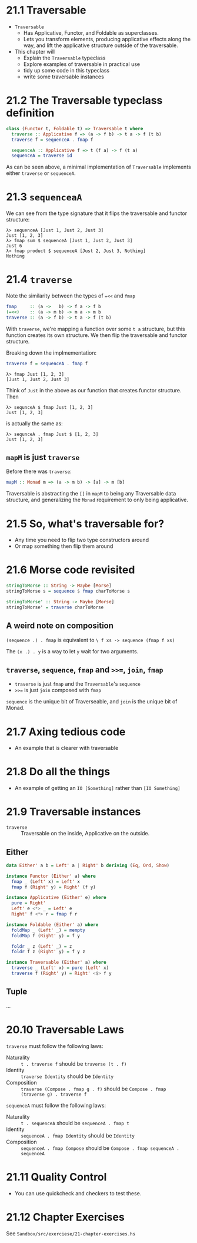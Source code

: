* 21.1 Traversable

- ~Traversable~
  - Has Applicative, Functor, and Foldable as superclasses.
  - Lets you transform elements, producing applicative effects along
    the way, and lift the applicative structure outside of the
    traversable.

- This chapter will
  - Explain the ~Traversable~ typeclass
  - Explore examples of traversable in practical use
  - tidy up some code in this typeclass
  - write some traversable instances

* 21.2 The Traversable typeclass definition

#+BEGIN_SRC haskell
class (Functor t, Foldable t) => Traversable t where
  traverse :: Applicative f => (a -> f b) -> t a -> f (t b)
  traverse f = sequenceA . fmap f

  sequenceA :: Applicative f => t (f a) -> f (t a)
  sequenceA = traverse id
#+END_SRC

As can be seen above, a minimal implementation of ~Traversable~
implements either ~traverse~ or ~sequenceA~.

* 21.3 ~sequenceaA~

We can see from the type signature that it flips the traversable and
functor structure:

    : λ> sequenceA [Just 1, Just 2, Just 3]
    : Just [1, 2, 3]
    : λ> fmap sum $ sequenceA [Just 1, Just 2, Just 3]
    : Just 6
    : λ> fmap product $ sequenceA [Just 2, Just 3, Nothing]
    : Nothing

* 21.4 ~traverse~

Note the similarity between the types of ~=<<~ and ~fmap~

#+BEGIN_SRC haskell
fmap     :: (a ->   b) -> f a -> f b
(=<<)    :: (a -> m b) -> m a -> m b
traverse :: (a -> f b) -> t a -> f (t b)
#+END_SRC

With ~traverse~, we're mapping a function over some ~t a~ structure,
but this function creates its own structure. We then flip the
traversable and functor structure.

Breaking down the implmementation:

#+BEGIN_SRC haskell
traverse f = sequenceA . fmap f
#+END_SRC

    : λ> fmap Just [1, 2, 3]
    : [Just 1, Just 2, Just 3]

Think of ~Just~ in the above as our function that creates functor
structure. Then

    : λ> sequnceA $ fmap Just [1, 2, 3]
    : Just [1, 2, 3]

is actually the same as:

    : λ> sequnceA . fmap Just $ [1, 2, 3]
    : Just [1, 2, 3]

** ~mapM~ is just ~traverse~

Before there was ~traverse~:

#+BEGIN_SRC haskell
mapM :: Monad m => (a -> m b) -> [a] -> m [b]
#+END_SRC

Traversable is abstracting the ~[]~ in ~mapM~ to being any Traversable
data structure, and generalizing the ~Monad~ requirement to only being
applicative.

* 21.5 So, what's traversable for?

- Any time you need to flip two type constructors around
- Or map something then flip them around

* 21.6 Morse code revisited

#+BEGIN_SRC haskell
stringToMorse :: String -> Maybe [Morse]
stringToMorse s = sequence $ fmap charToMorse s

stringToMorse' :: String -> Maybe [Morse]
stringToMorse' = traverse charToMorse
#+END_SRC

** A weird note on composition

~(sequence .) . fmap~ is equivalent to  ~\ f xs -> sequence (fmap f xs)~

The ~(x .) . y~ is a way to let ~y~ wait for two arguments.

** ~traverse~, ~sequence~, ~fmap~ and ~>>=~, ~join~, ~fmap~

- ~traverse~ is just ~fmap~ and the ~Traversable~'s ~sequence~
- ~>>=~ is just ~join~ composed with ~fmap~

~sequence~ is the unique bit of Traverseable, and ~join~ is the unique
bit of Monad.

* 21.7 Axing tedious code

- An example that is clearer with traversable

* 21.8 Do all the things

- An example of getting an ~IO [Something]~ rather than ~[IO Something]~

* 21.9 Traversable instances

- ~traverse~ :: Traversable on the inside, Applicative on the outside.

** Either

#+BEGIN_SRC haskell
data Either' a b = Left' a | Right' b deriving (Eq, Ord, Show)

instance Functor (Either' a) where
  fmap _ (Left' x) = Left' x
  fmap f (Right' y) = Right' (f y)

instance Applicative (Either' e) where
  pure = Right'
  Left' e <*> _ = Left' e
  Right' f <*> r = fmap f r

instance Foldable (Either' a) where
  foldMap _ (Left' _) = mempty
  foldMap f (Right' y) = f y

  foldr _ z (Left' _) = z
  foldr f z (Right' y) = f y z

instance Traversable (Either' a) where
  traverse _ (Left' x) = pure (Left' x)
  traverse f (Right' y) = Right' <$> f y
#+END_SRC

** Tuple

...

* 20.10 Traversable Laws

~traverse~ must follow the following laws:

- Naturality :: ~t . traverse f~ should be ~traverse (t . f)~
- Identity :: ~traverse Identity~ should be ~Identity~
- Composition :: ~traverse (Compose . fmap g . f)~ should be
                 ~Compose . fmap (traverse g) . traverse f~

~sequenceA~ must follow the following laws:

- Naturality :: ~t . sequenceA~ should be ~sequenceA . fmap t~
- Identity ::  ~sequenceA . fmap Identity~ should be ~Identity~
- Composition :: ~sequenceA . fmap Compose~ should be
                 ~Compose . fmap sequenceA . sequenceA~

* 21.11 Quality Control

- You can use quickcheck and checkers to test these.

* 21.12 Chapter Exercises

See ~Sandbox/src/exerciese/21-chapter-exercises.hs~
